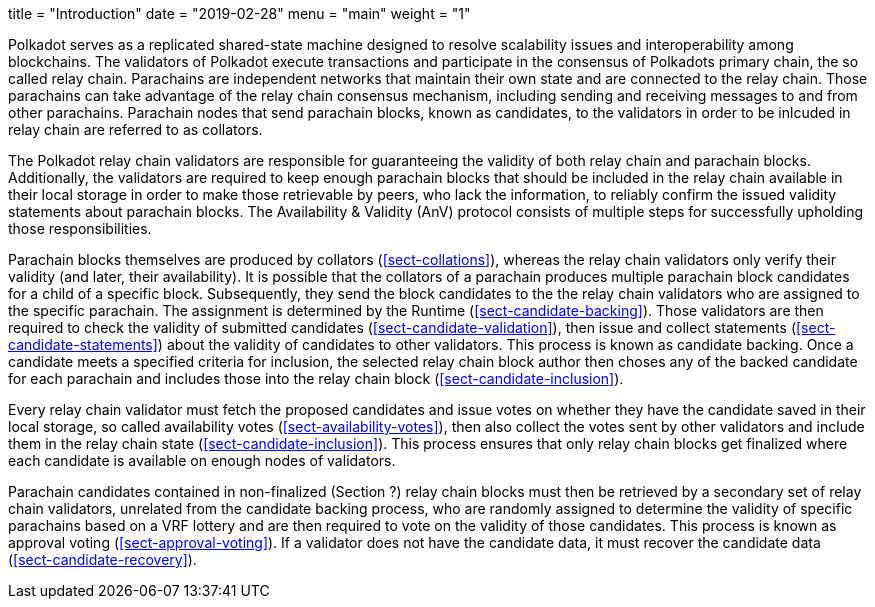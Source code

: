 +++
title = "Introduction"
date = "2019-02-28"
menu = "main"
weight = "1"
+++

[preface]
Polkadot serves as a replicated shared-state machine designed to resolve
scalability issues and interoperability among blockchains. The validators of
Polkadot execute transactions and participate in the consensus of Polkadots
primary chain, the so called relay chain. Parachains are independent networks
that maintain their own state and are connected to the relay chain. Those
parachains can take advantage of the relay chain consensus mechanism, including
sending and receiving messages to and from other parachains. Parachain nodes
that send parachain blocks, known as candidates, to the validators in order to
be inlcuded in relay chain are referred to as collators.

The Polkadot relay chain validators are responsible for guaranteeing the
validity of both relay chain and parachain blocks. Additionally, the validators
are required to keep enough parachain blocks that should be included in the
relay chain available in their local storage in order to make those retrievable
by peers, who lack the information, to reliably confirm the issued validity
statements about parachain blocks. The Availability & Validity (AnV) protocol
consists of multiple steps for successfully upholding those responsibilities.

Parachain blocks themselves are produced by collators (<<sect-collations>>),
whereas the relay chain validators only verify their validity (and later, their
availability). It is possible that the collators of a parachain  produces
multiple parachain block candidates for a child of a specific block.
Subsequently, they send the block candidates to the the relay chain validators
who are assigned to the specific parachain. The assignment is determined by the
Runtime (<<sect-candidate-backing>>). Those validators are then required to
check the validity of submitted candidates (<<sect-candidate-validation>>), then
issue and collect statements (<<sect-candidate-statements>>) about the validity
of candidates to other validators. This process is known as candidate backing.
Once a candidate meets a specified criteria for inclusion, the selected relay
chain block author then choses any of the backed candidate for each parachain
and includes those into the relay chain block (<<sect-candidate-inclusion>>).

Every relay chain validator must fetch the proposed candidates and issue votes
on whether they have the candidate saved in their local storage, so called
availability votes (<<sect-availability-votes>>), then also collect the votes
sent by other validators and include them in the relay chain state
(<<sect-candidate-inclusion>>). This process ensures that only relay chain
blocks get finalized where each candidate is available on enough nodes of
validators.

Parachain candidates contained in non-finalized (Section ?) relay chain blocks
must then be retrieved by a secondary set of relay chain validators, unrelated
from the candidate backing process, who are randomly assigned to determine the
validity of specific parachains based on a VRF lottery and are then required to
vote on the validity of those candidates. This process is known as approval
voting (<<sect-approval-voting>>). If a validator does not have the candidate
data, it must recover the candidate data (<<sect-candidate-recovery>>).
